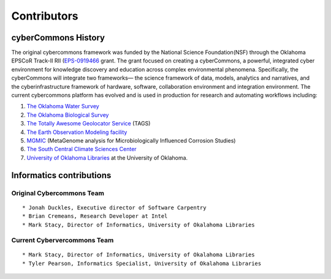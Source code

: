 Contributors
============

cyberCommons History
~~~~~~~~~~~~~~~~~~~~

The original cybercommons framework was funded by the National Science
Foundation(NSF) through the Oklahoma EPSCoR Track-II RII
(`EPS-0919466 <https://www.nsf.gov/awardsearch/showAward?AWD_ID=0919443>`__
grant. The grant focused on creating a cyberCommons, a powerful,
integrated cyber environment for knowledge discovery and education
across complex environmental phenomena. Specifically, the cyberCommons
will integrate two frameworks— the science framework of data, models,
analytics and narratives, and the cyberinfrastructure framework of
hardware, software, collaboration environment and integration
environment. The current cybercommons platform has evolved and is used
in production for research and automating workflows including:

1. `The Oklahoma Water
   Survey <http://data.oklahomawatersurvey.org/portal/>`__
2. `The Oklahoma Biological Survey <http://www.biosurvey.ou.edu/>`__
3. `The Totally Awesome Geolocator
   Service <http://tags.animalmigration.org/>`__ (TAGS)
4. `The Earth Observation Modeling facility <http://eomf.ou.edu/>`__
5. `MGMIC <http://mgmic.oscer.ou.edu/>`__ (MetaGenome analysis for
   Microbiologically Influenced Corrosion Studies)
6. `The South Central Climate Sciences
   Center <http://southcentralclimate.org/>`__
7. `University of Oklahoma Libraries <https://libraries.ou.edu/>`__ at
   the University of Oklahoma.

Informatics contributions
~~~~~~~~~~~~~~~~~~~~~~~~~

Original Cybercommons Team
^^^^^^^^^^^^^^^^^^^^^^^^^^

::

    * Jonah Duckles, Executive director of Software Carpentry
    * Brian Cremeans, Research Developer at Intel 
    * Mark Stacy, Director of Informatics, University of Okalahoma Libraries

Current Cybervercommons Team
^^^^^^^^^^^^^^^^^^^^^^^^^^^^

::

    * Mark Stacy, Director of Informatics, University of Okalahoma Libraries
    * Tyler Pearson, Informatics Specialist, University of Okalahoma Libraries
